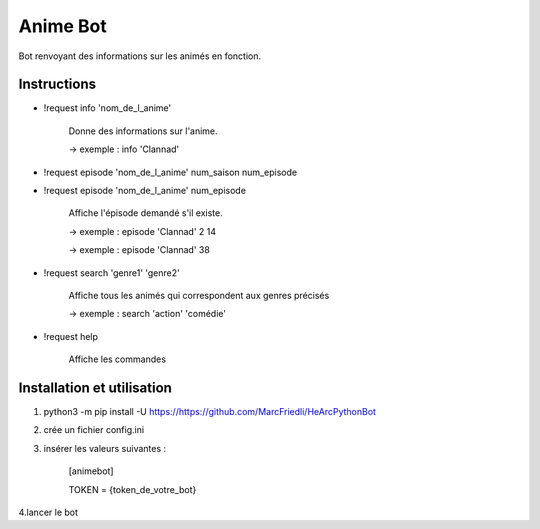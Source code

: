 Anime Bot
==========

Bot renvoyant des informations sur les animés en fonction.

Instructions
------------
-  !request info 'nom_de_l_anime'

    Donne des informations sur l'anime.

    -> exemple : info 'Clannad'

-  !request episode 'nom_de_l_anime' num_saison num_episode
-  !request episode 'nom_de_l_anime' num_episode

    Affiche l'épisode demandé s'il existe.

    -> exemple : episode 'Clannad' 2 14

    -> exemple : episode 'Clannad' 38

-  !request search 'genre1' 'genre2'

    Affiche tous les animés qui correspondent aux genres précisés

    -> exemple : search 'action' 'comédie'

- !request help

    Affiche les commandes


Installation et utilisation
----------------------------
1. python3 -m pip install -U https://https://github.com/MarcFriedli/HeArcPythonBot

2. crée un fichier config.ini

3. insérer les valeurs suivantes :

        [animebot]

        TOKEN = {token_de_votre_bot}

4.lancer le bot